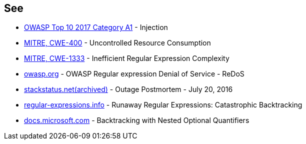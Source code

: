 == See

* https://owasp.org/www-project-top-ten/2017/A1_2017-Injection[OWASP Top 10 2017 Category A1] - Injection
* https://cwe.mitre.org/data/definitions/400[MITRE, CWE-400] - Uncontrolled Resource Consumption
* https://cwe.mitre.org/data/definitions/1333[MITRE, CWE-1333] - Inefficient Regular Expression Complexity
* https://owasp.org/www-community/attacks/Regular_expression_Denial_of_Service_-_ReDoS[owasp.org] - OWASP Regular expression Denial of Service - ReDoS
* https://web.archive.org/web/20220506215733/https://stackstatus.net/post/147710624694/outage-postmortem-july-20-2016[stackstatus.net(archived)] -  Outage Postmortem - July 20, 2016
* https://www.regular-expressions.info/catastrophic.html[regular-expressions.info] - Runaway Regular Expressions: Catastrophic Backtracking
* https://docs.microsoft.com/en-us/dotnet/standard/base-types/backtracking-in-regular-expressions#backtracking-with-nested-optional-quantifiers[docs.microsoft.com] - Backtracking with Nested Optional Quantifiers
